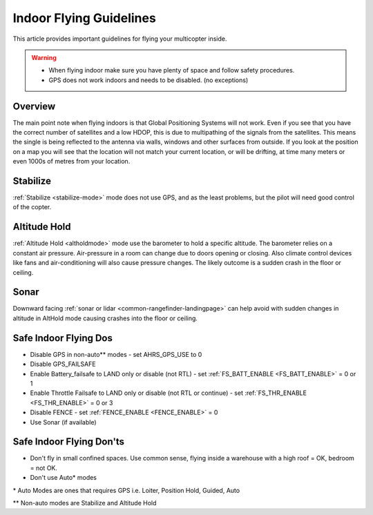 .. _indoor-flying:

========================
Indoor Flying Guidelines
========================

This article provides important guidelines for flying your multicopter
inside.

.. warning::

   -  When flying indoor make sure you have plenty of space and follow
      safety procedures.
   -  GPS does not work indoors and needs to be disabled. (no exceptions)

Overview
--------

The main point note when flying indoors is that Global Positioning
Systems will not work. Even if you see that you have the correct number
of satellites and a low HDOP, this is due to multipathing of the
signals from the satellites. This means the single is being reflected to
the antenna via walls, windows and other surfaces from outside. If you
look at the position on a map you will see that the location will not
match your current location, or will be drifting, at time many meters or
even 1000s of metres from your location.

Stabilize
---------

:ref:`Stabilize <stabilize-mode>` mode does not use GPS, and as the
least problems, but the pilot will need good control of the copter.

Altitude Hold
-------------

:ref:`Altitude Hold <altholdmode>` mode use the barometer to hold a
specific altitude. The barometer relies on a constant air pressure.
Air-pressure in a room can change due to doors opening or closing. Also
climate control devices like fans and air-conditioning will also cause
pressure changes. The likely outcome is a sudden crash in the floor or
ceiling.

Sonar
-----

Downward facing :ref:`sonar or lidar <common-rangefinder-landingpage>` can help avoid with
sudden changes in altitude in AltHold mode causing crashes into the
floor or ceiling.

Safe Indoor Flying Dos
----------------------

-  Disable GPS in non-auto\*\* modes - set AHRS_GPS_USE to 0
-  Disable GPS_FAILSAFE
-  Enable Battery_failsafe to LAND only or disable (not RTL) - set :ref:`FS_BATT_ENABLE <FS_BATT_ENABLE>` = 0 or 1
-  Enable Throttle Failsafe to LAND only or disable (not RTL or continue) - set :ref:`FS_THR_ENABLE <FS_THR_ENABLE>` = 0 or 3
-  Disable FENCE - set :ref:`FENCE_ENABLE <FENCE_ENABLE>` = 0
-  Use Sonar (if available)

Safe Indoor Flying Don'ts
-------------------------

-  Don't fly in small confined spaces. Use common sense, flying inside a
   warehouse with a high roof = OK, bedroom = not OK.
-  Don't use Auto\* modes

\* Auto Modes are ones that requires GPS i.e. Loiter, Position Hold,
Guided, Auto

\*\* Non-auto modes are Stabilize and Altitude Hold
